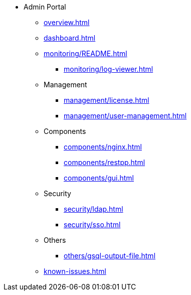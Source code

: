 * Admin Portal
** xref:overview.adoc[]
** xref:dashboard.adoc[]
** xref:monitoring/README.adoc[]
*** xref:monitoring/log-viewer.adoc[]
** Management
*** xref:management/license.adoc[]
*** xref:management/user-management.adoc[]
** Components
*** xref:components/nginx.adoc[]
*** xref:components/restpp.adoc[]
*** xref:components/gui.adoc[]
** Security
*** xref:security/ldap.adoc[]
*** xref:security/sso.adoc[]
** Others
*** xref:others/gsql-output-file.adoc[]
** xref:known-issues.adoc[]

